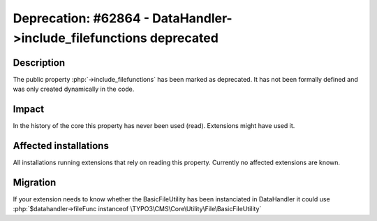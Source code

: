 ===================================================================
Deprecation: #62864 - DataHandler->include_filefunctions deprecated
===================================================================

Description
===========

The public property :php:`->include_filefunctions` has been marked as deprecated.
It has not been formally defined and was only created dynamically in the code.

Impact
======

In the history of the core this property has never been used (read). Extensions might have used it.


Affected installations
======================

All installations running extensions that rely on reading this property. Currently no affected extensions are known.

Migration
=========

If your extension needs to know whether the BasicFileUtility has been instanciated in DataHandler it could use :php:`$datahandler->fileFunc instanceof \TYPO3\CMS\Core\Utility\File\BasicFileUtility`

